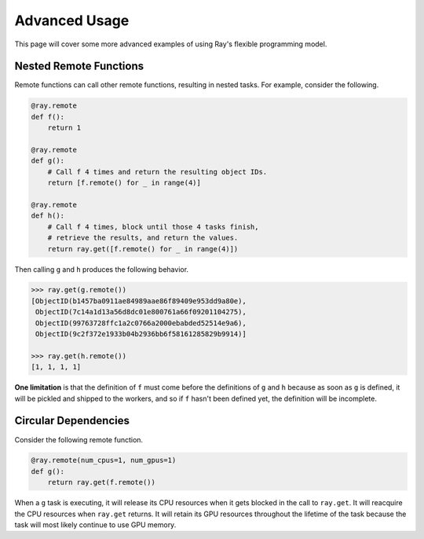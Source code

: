 Advanced Usage
==============

This page will cover some more advanced examples of using Ray's flexible programming model.

Nested Remote Functions
-----------------------

Remote functions can call other remote functions, resulting in nested tasks.
For example, consider the following.

.. code:: python

    @ray.remote
    def f():
        return 1

    @ray.remote
    def g():
        # Call f 4 times and return the resulting object IDs.
        return [f.remote() for _ in range(4)]

    @ray.remote
    def h():
        # Call f 4 times, block until those 4 tasks finish,
        # retrieve the results, and return the values.
        return ray.get([f.remote() for _ in range(4)])

Then calling ``g`` and ``h`` produces the following behavior.

.. code:: python

    >>> ray.get(g.remote())
    [ObjectID(b1457ba0911ae84989aae86f89409e953dd9a80e),
     ObjectID(7c14a1d13a56d8dc01e800761a66f09201104275),
     ObjectID(99763728ffc1a2c0766a2000ebabded52514e9a6),
     ObjectID(9c2f372e1933b04b2936bb6f58161285829b9914)]

    >>> ray.get(h.remote())
    [1, 1, 1, 1]

**One limitation** is that the definition of ``f`` must come before the
definitions of ``g`` and ``h`` because as soon as ``g`` is defined, it
will be pickled and shipped to the workers, and so if ``f`` hasn't been
defined yet, the definition will be incomplete.

Circular Dependencies
---------------------

Consider the following remote function.

.. code-block:: python

  @ray.remote(num_cpus=1, num_gpus=1)
  def g():
      return ray.get(f.remote())

When a ``g`` task is executing, it will release its CPU resources when it gets
blocked in the call to ``ray.get``. It will reacquire the CPU resources when
``ray.get`` returns. It will retain its GPU resources throughout the lifetime of
the task because the task will most likely continue to use GPU memory.
